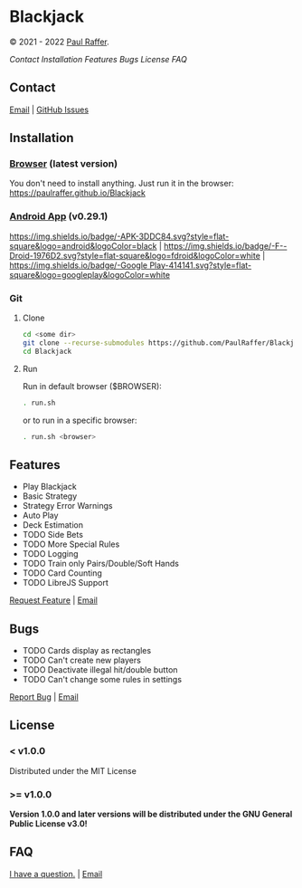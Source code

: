 * Blackjack

© 2021 - 2022 [[https://paulraffer.github.io][Paul Raffer]].
[[https://www.gnu.org/licenses/gpl-3.0][https://img.shields.io/badge/License_(>=_v1.0.0)-GPLv3-blue.svg]]


[[Contact]]
[[Installation]]
[[Features]]
[[Bugs]]
[[License]]
[[FAQ]]



** Contact

[[mailto:blackjack.i1ii1@aleeas.com][Email]] | [[https://github.com/PaulRaffer/Blackjack/issues/new][GitHub Issues]]



** Installation

*** [[https://paulraffer.github.io/Blackjack/][Browser]] (latest version)

You don't need to install anything.
Just run it in the browser:
[[https://paulraffer.github.io/Blackjack]]


*** [[https://paulraffer.github.io/Blackjack/android][Android App]] (v0.29.1)

[[https://gitlab.com/RafferGames/Blackjack/android/-/releases][https://img.shields.io/badge/-APK-3DDC84.svg?style=flat-square&logo=android&logoColor=black]] |
[[https://f-droid.org/en/packages/crypto.o0o0o0o0o.games.blackjack][https://img.shields.io/badge/-F--Droid-1976D2.svg?style=flat-square&logo=fdroid&logoColor=white]] |
[[https://play.google.com/store/apps/details?id=crypto.o0o0o0o0o.games.blackjack][https://img.shields.io/badge/-Google Play-414141.svg?style=flat-square&logo=googleplay&logoColor=white]]


*** Git

**** Clone

#+BEGIN_SRC sh
cd <some dir>
git clone --recurse-submodules https://github.com/PaulRaffer/Blackjack.git
cd Blackjack
#+END_SRC

**** Run

Run in default browser ($BROWSER):
#+BEGIN_SRC sh
. run.sh
#+END_SRC
or to run in a specific browser:
#+BEGIN_SRC sh
. run.sh <browser>
#+END_SRC



** Features

+ Play Blackjack
+ Basic Strategy
+ Strategy Error Warnings
+ Auto Play
+ Deck Estimation
+ TODO Side Bets
+ TODO More Special Rules
+ TODO Logging
+ TODO Train only Pairs/Double/Soft Hands
+ TODO Card Counting
+ TODO LibreJS Support

[[https://github.com/PaulRaffer/Blackjack/issues/new?labels=enhancement][Request Feature]] | [[mailto:blackjack.i1ii1@aleeas.com][Email]]


** Bugs

+ TODO Cards display as rectangles
+ TODO Can't create new players
+ TODO Deactivate illegal hit/double button
+ TODO Can't change some rules in settings

[[https://github.com/PaulRaffer/Blackjack/issues/new?labels=bug][Report Bug]] | [[mailto:blackjack.i1ii1@aleeas.com][Email]]


** License

*** < v1.0.0
Distributed under the MIT License

*** >= v1.0.0
*Version 1.0.0 and later versions will be distributed under the GNU General Public License v3.0!*



** FAQ

[[https://github.com/PaulRaffer/Blackjack/issues/new?labels=question][I have a question.]] | [[mailto:blackjack.i1ii1@aleeas.com][Email]]


